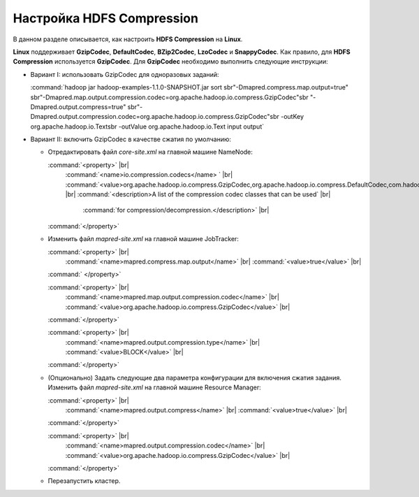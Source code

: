 Настройка HDFS Compression
--------------------------

.. |br| raw:: html

   <br />

В данном разделе описывается, как настроить **HDFS Compression** на **Linux**.

**Linux** поддерживает **GzipCodec**, **DefaultCodec**, **BZip2Codec**, **LzoCodec** и **SnappyCodec**. Как правило, для **HDFS Compression** используется **GzipCodec**. Для **GzipCodec** необходимо выполнить следующие инструкции:

+ Вариант I: использовать GzipCodec для одноразовых заданий:

  :command:`hadoop jar hadoop-examples-1.1.0-SNAPSHOT.jar sort sbr"-Dmapred.compress.map.output=true" sbr"-Dmapred.map.output.compression.codec=org.apache.hadoop.io.compress.GzipCodec"sbr "-Dmapred.output.compress=true" sbr"-Dmapred.output.compression.codec=org.apache.hadoop.io.compress.GzipCodec"sbr -outKey org.apache.hadoop.io.Textsbr -outValue org.apache.hadoop.io.Text input output`
  
  
+ Вариант II: включить GzipCodec в качестве сжатия по умолчанию:  

  + Отредактировать файл *core-site.xml* на главной машине NameNode:
  
    :command:`<property>` |br| 
      :command:`<name>io.compression.codecs</name> ` |br|         :command:`<value>org.apache.hadoop.io.compress.GzipCodec,org.apache.hadoop.io.compress.DefaultCodec,com.hadoop.compression.lzo.LzoCodec,org.apache.hadoop.io.compress.SnappyCodec</value>` |br| 
      :command:`<description>A list of the compression codec classes that can be used` |br| 
                 :command:`for compression/decompression.</description>` |br| 
    :command:`</property>`

  + Изменить файл *mapred-site.xml* на главной машине JobTracker:
  
    :command:`<property>` |br| 
      :command:`<name>mapred.compress.map.output</name>` |br| 
      :command:`<value>true</value>` |br| 
    :command:` </property>`  
 
    :command:`<property>` |br|     
      :command:`<name>mapred.map.output.compression.codec</name>` |br| 
      :command:`<value>org.apache.hadoop.io.compress.GzipCodec</value>` |br| 
    :command:`</property>` 
  
    :command:`<property>` |br| 
      :command:`<name>mapred.output.compression.type</name>` |br|         
      :command:`<value>BLOCK</value>` |br| 
    :command:`</property>` 

  + (Опционально) Задать следующие два параметра конфигурации для включения сжатия задания. Изменить файл *mapred-site.xml* на главной машине Resource Manager:
  
    :command:`<property>` |br|      
      :command:`<name>mapred.output.compress</name>` |br| 
      :command:`<value>true</value>` |br|    
    :command:`</property>`   

    :command:`<property>` |br|      
      :command:`<name>mapred.output.compression.codec</name>` |br| 
      :command:`<value>org.apache.hadoop.io.compress.GzipCodec</value>` |br|    
    :command:`</property>`
    
  + Перезапустить кластер.   






















